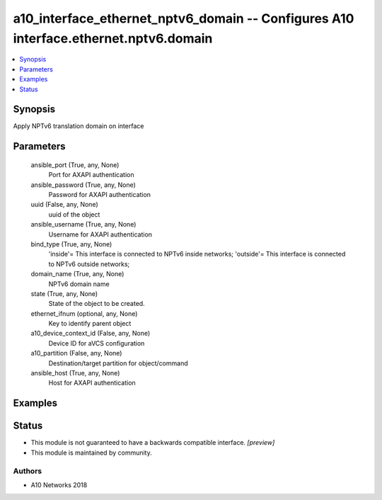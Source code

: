 .. _a10_interface_ethernet_nptv6_domain_module:


a10_interface_ethernet_nptv6_domain -- Configures A10 interface.ethernet.nptv6.domain
=====================================================================================

.. contents::
   :local:
   :depth: 1


Synopsis
--------

Apply NPTv6 translation domain on interface






Parameters
----------

  ansible_port (True, any, None)
    Port for AXAPI authentication


  ansible_password (True, any, None)
    Password for AXAPI authentication


  uuid (False, any, None)
    uuid of the object


  ansible_username (True, any, None)
    Username for AXAPI authentication


  bind_type (True, any, None)
    'inside'= This interface is connected to NPTv6 inside networks; 'outside'= This interface is connected to NPTv6 outside networks;


  domain_name (True, any, None)
    NPTv6 domain name


  state (True, any, None)
    State of the object to be created.


  ethernet_ifnum (optional, any, None)
    Key to identify parent object


  a10_device_context_id (False, any, None)
    Device ID for aVCS configuration


  a10_partition (False, any, None)
    Destination/target partition for object/command


  ansible_host (True, any, None)
    Host for AXAPI authentication









Examples
--------

.. code-block:: yaml+jinja

    





Status
------




- This module is not guaranteed to have a backwards compatible interface. *[preview]*


- This module is maintained by community.



Authors
~~~~~~~

- A10 Networks 2018

